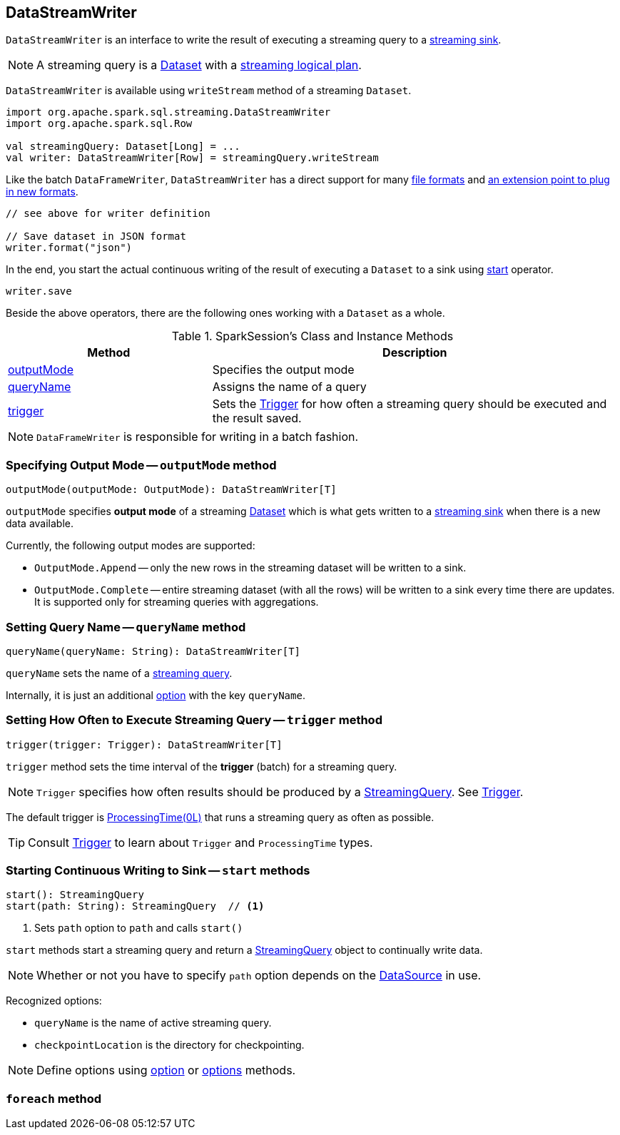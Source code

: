 == DataStreamWriter

`DataStreamWriter` is an interface to write the result of executing a streaming query to a link:spark-sql-streaming-sink.adoc[streaming sink].

NOTE: A streaming query is a link:spark-sql-Dataset.adoc[Dataset] with a link:spark-sql-LogicalPlan.adoc#isStreaming[streaming logical plan].

`DataStreamWriter` is available using `writeStream` method of a streaming `Dataset`.

[source, scala]
----
import org.apache.spark.sql.streaming.DataStreamWriter
import org.apache.spark.sql.Row

val streamingQuery: Dataset[Long] = ...
val writer: DataStreamWriter[Row] = streamingQuery.writeStream
----

Like the batch `DataFrameWriter`, `DataStreamWriter` has a direct support for many <<writing-dataframes-to-files, file formats>> and <<format, an extension point to plug in new formats>>.

[source, scala]
----
// see above for writer definition

// Save dataset in JSON format
writer.format("json")
----

In the end, you start the actual continuous writing of the result of executing a `Dataset` to a sink using <<start, start>> operator.

[source, scala]
----
writer.save
----

Beside the above operators, there are the following ones working with a `Dataset` as a whole.

[[methods]]
.SparkSession's Class and Instance Methods
[cols="1,2",options="header",width="100%"]
|===
| Method
| Description

| <<outputMode, outputMode>>
| Specifies the output mode

| <<queryName, queryName>>
| Assigns the name of a query

| <<trigger, trigger>>
| Sets the link:spark-sql-streaming-trigger.adoc[Trigger] for how often a streaming query should be executed and the result saved.
|===

NOTE: `DataFrameWriter` is responsible for writing in a batch fashion.

=== [[outputMode]] Specifying Output Mode -- `outputMode` method

[source, scala]
----
outputMode(outputMode: OutputMode): DataStreamWriter[T]
----

`outputMode` specifies *output mode* of a streaming link:spark-sql-dataset.adoc[Dataset] which is what gets written to a link:spark-sql-streaming-sink.adoc[streaming sink] when there is a new data available.

Currently, the following output modes are supported:

* `OutputMode.Append` -- only the new rows in the streaming dataset will be written to a sink.

* `OutputMode.Complete` -- entire streaming dataset (with all the rows) will be written to a sink every time there are updates. It is supported only for streaming queries with aggregations.

=== [[queryName]] Setting Query Name -- `queryName` method

[source, scala]
----
queryName(queryName: String): DataStreamWriter[T]
----

`queryName` sets the name of a link:spark-sql-streaming-StreamingQuery.adoc[streaming query].

Internally, it is just an additional <<option, option>> with the key `queryName`.

=== [[trigger]] Setting How Often to Execute Streaming Query -- `trigger` method

[source, scala]
----
trigger(trigger: Trigger): DataStreamWriter[T]
----

`trigger` method sets the time interval of the *trigger* (batch) for a streaming query.

NOTE: `Trigger` specifies how often results should be produced by a link:spark-sql-streaming-StreamingQuery.adoc[StreamingQuery]. See link:spark-sql-streaming-trigger.adoc[Trigger].

The default trigger is link:spark-sql-streaming-trigger.adoc#ProcessingTime[ProcessingTime(0L)] that runs a streaming query as often as possible.

TIP: Consult link:spark-sql-streaming-trigger.adoc[Trigger] to learn about `Trigger` and `ProcessingTime` types.

=== [[start]] Starting Continuous Writing to Sink -- `start` methods

[source, scala]
----
start(): StreamingQuery
start(path: String): StreamingQuery  // <1>
----
<1> Sets `path` option to `path` and calls `start()`

`start` methods start a streaming query and return a link:spark-sql-streaming-StreamingQuery.adoc[StreamingQuery] object to continually write data.

NOTE: Whether or not you have to specify `path` option depends on the link:spark-sql-datasource.adoc[DataSource] in use.

Recognized options:

* `queryName` is the name of active streaming query.
* `checkpointLocation` is the directory for checkpointing.

NOTE: Define options using <<option, option>> or <<options, options>> methods.

=== [[foreach]] `foreach` method

